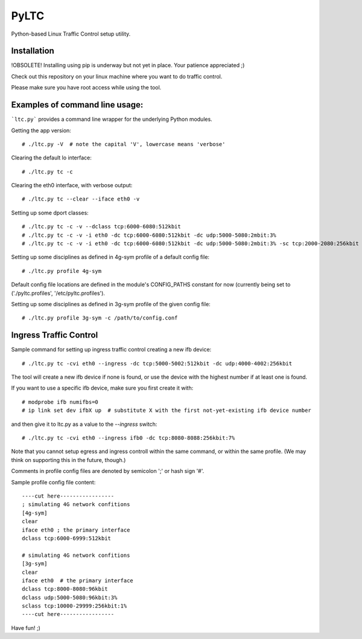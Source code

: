 PyLTC
======

Python-based Linux Traffic Control setup utility.


Installation
-------------

!OBSOLETE! Installing using pip is underway but not yet in place. Your patience appreciated ;)

Check out this repository on your linux machine where you want to do traffic
control.

Please make sure you have root access while using the tool.


Examples of command line usage:
-------------------

```ltc.py``` provides a command line wrapper for the underlying Python
modules.

Getting the app version::

 # ./ltc.py -V  # note the capital 'V', lowercase means 'verbose'

Clearing the default lo interface::

 # ./ltc.py tc -c

Clearing the eth0 interface, with verbose output::

 # ./ltc.py tc --clear --iface eth0 -v

Setting up some dport classes::

 # ./ltc.py tc -c -v --dclass tcp:6000-6080:512kbit
 # ./ltc.py tc -c -v -i eth0 -dc tcp:6000-6080:512kbit -dc udp:5000-5080:2mbit:3%
 # ./ltc.py tc -c -v -i eth0 -dc tcp:6000-6080:512kbit -dc udp:5000-5080:2mbit:3% -sc tcp:2000-2080:256kbit -sc udp:3000-3080:1mbit:3%

Setting up some disciplines as defined in 4g-sym profile of a default config file::

 # ./ltc.py profile 4g-sym

Default config file locations are defined in the module's CONFIG_PATHS constant
for now (currently being set to ('./pyltc.profiles', '/etc/pyltc.profiles').


Setting up some disciplines as defined in 3g-sym profile of the given config file::

 # ./ltc.py profile 3g-sym -c /path/to/config.conf


Ingress Traffic Control
-------------------

Sample command for setting up ingress traffic control creating a new ifb device::

 # ./ltc.py tc -cvi eth0 --ingress -dc tcp:5000-5002:512kbit -dc udp:4000-4002:256kbit

The tool will create a new ifb device if none is found, or use the device with the highest
number if at least one is found.

If you want to use a specific ifb device, make sure you first create it with::

 # modprobe ifb numifbs=0
 # ip link set dev ifbX up  # substitute X with the first not-yet-existing ifb device number

and then give it to ltc.py as a value to the `--ingress` switch::

 # ./ltc.py tc -cvi eth0 --ingress ifb0 -dc tcp:8080-8088:256kbit:7%

Note that you cannot setup egress and ingress controll within the same command,
or within the same profile. (We may think on supporting this in the future,
though.)

Comments in profile config files are denoted by semicolon ';' or hash sign '#'.

Sample profile config file content::

 ----cut here-----------------
 ; simulating 4G network confitions
 [4g-sym]
 clear
 iface eth0 ; the primary interface
 dclass tcp:6000-6999:512kbit

 # simulating 4G network confitions
 [3g-sym]
 clear
 iface eth0  # the primary interface
 dclass tcp:8000-8080:96kbit
 dclass udp:5000-5080:96kbit:3%
 sclass tcp:10000-29999:256kbit:1%
 ----cut here-----------------

Have fun! ;)
